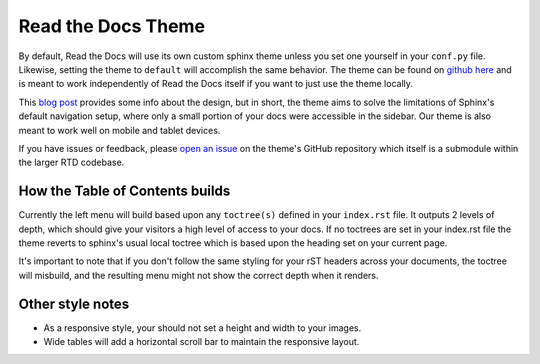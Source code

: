 Read the Docs Theme
===================

.. image:: /img/screen_mobile.png

By default, Read the Docs will use its own custom sphinx theme unless you set one yourself
in your ``conf.py`` file. Likewise, setting the theme to ``default`` will accomplish the
same behavior. The theme can be found on `github here`_ and is meant to work
independently of Read the Docs itself if you want to just use the theme locally.

This `blog post`_ provides some info about the design, but
in short, the theme aims to solve the limitations of Sphinx's default navigation setup,
where only a small portion of your docs were accessible in the sidebar. Our theme is also
meant to work well on mobile and tablet devices.

If you have issues or feedback, please `open an issue`_ on the theme's GitHub repository
which itself is a submodule within the larger RTD codebase.

How the Table of Contents builds
--------------------------------

Currently the left menu will build based upon any ``toctree(s)`` defined in your ``index.rst`` file.
It outputs 2 levels of depth, which should give your visitors a high level of access to your
docs. If no toctrees are set in your index.rst file the theme reverts to sphinx's usual
local toctree which is based upon the heading set on your current page.

It's important to note that if you don't follow the same styling for your rST headers across
your documents, the toctree will misbuild, and the resulting menu might not show the correct
depth when it renders.

Other style notes
-----------------

* As a responsive style, your should not set a height and width to your images.
* Wide tables will add a horizontal scroll bar to maintain the responsive layout.

.. _github here: https://www.github.com/snide/sphinx_rtd_theme
.. _blog post: http://ericholscher.com/blog/2013/nov/1/new-theme-read-the-docs/
.. _open an issue: https://github.com/snide/sphinx_rtd_theme/issues
